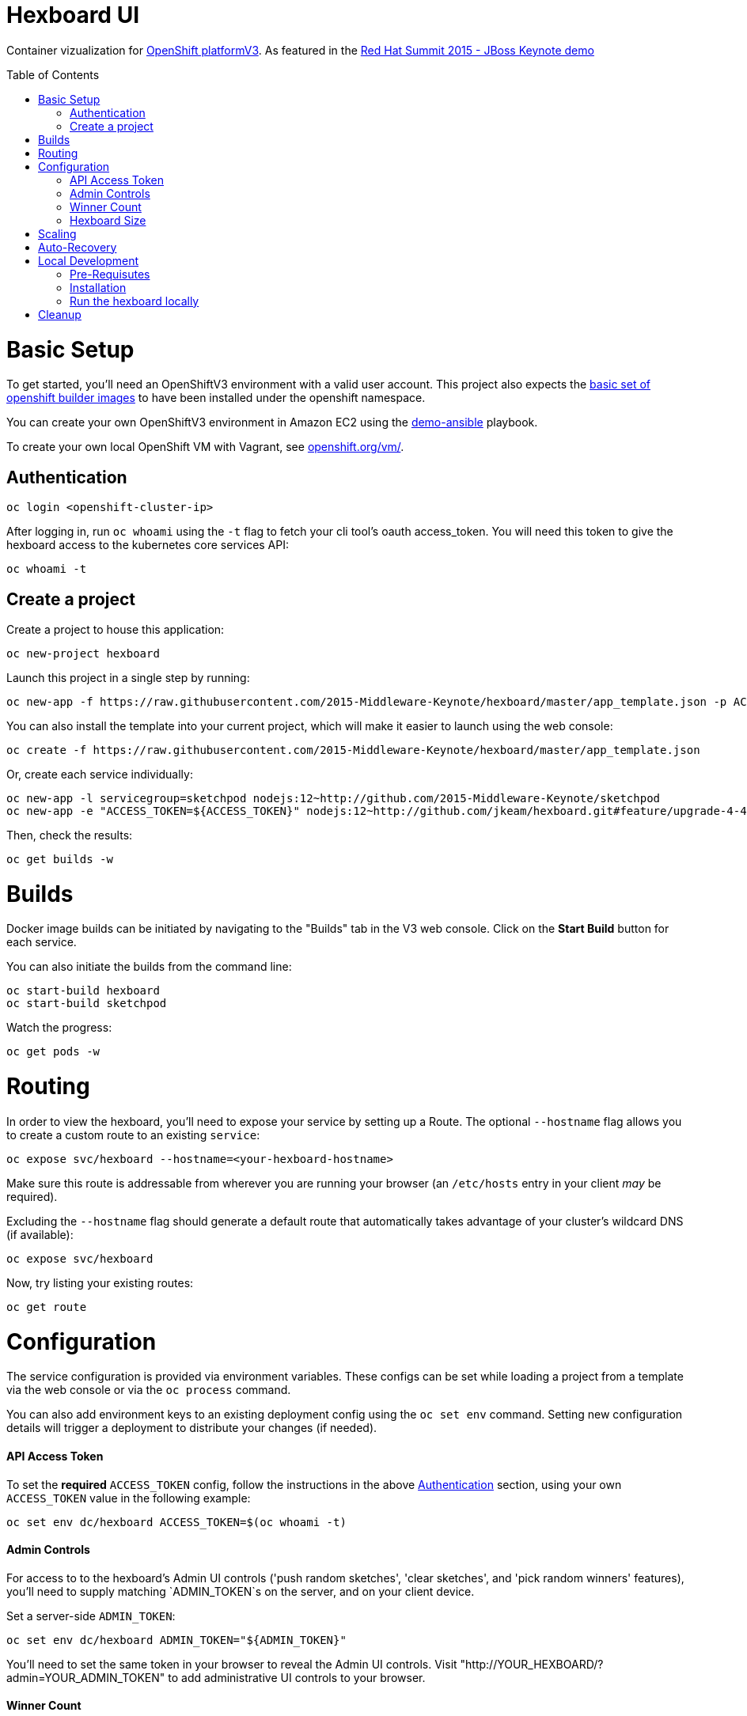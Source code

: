 :toc: macro
= Hexboard UI

Container vizualization for link:http://openshift.com/[OpenShift platformV3]. As featured in the link:https://www.youtube.com/watch?v=wWNVpFibayA&t=26m48s[Red Hat Summit 2015 - JBoss Keynote demo]

toc::[]

= Basic Setup

To get started, you'll need an OpenShiftV3 environment with a valid user account. This project also expects the link:https://github.com/openshift/origin/tree/master/examples/image-streams[basic set of openshift builder images] to have been installed under the openshift namespace.

You can create your own OpenShiftV3 environment in Amazon EC2 using the link:https://github.com/2015-Middleware-Keynote/demo-ansible[demo-ansible] playbook.

To create your own local OpenShift VM with Vagrant, see link:https://www.openshift.org/vm/[openshift.org/vm/].

== Authentication
[source, bash]
----
oc login <openshift-cluster-ip>
----

After logging in, run `oc whoami` using the `-t` flag to fetch your cli tool's oauth access_token.  You will need this token to give the hexboard access to the kubernetes core services API:

[source, bash]
----
oc whoami -t
----

== Create a project
Create a project to house this application:

[source, bash]
----
oc new-project hexboard
----

Launch this project in a single step by running:

[source, bash]
----
oc new-app -f https://raw.githubusercontent.com/2015-Middleware-Keynote/hexboard/master/app_template.json -p ACCESS_TOKEN=$(oc whoami -t)
----

You can also install the template into your current project, which will make it easier to launch using the web console:

[source, bash]
----
oc create -f https://raw.githubusercontent.com/2015-Middleware-Keynote/hexboard/master/app_template.json
----

Or, create each service individually:

[source, bash]
----
oc new-app -l servicegroup=sketchpod nodejs:12~http://github.com/2015-Middleware-Keynote/sketchpod
oc new-app -e "ACCESS_TOKEN=${ACCESS_TOKEN}" nodejs:12~http://github.com/jkeam/hexboard.git#feature/upgrade-4-4
----

Then, check the results:

[source, bash]
----
oc get builds -w
----

= Builds

Docker image builds can be initiated by navigating to the "Builds" tab in the V3 web console. Click on the **Start Build** button for each service.

You can also initiate the builds from the command line:

[source, bash]
----
oc start-build hexboard
oc start-build sketchpod
----

Watch the progress:

[source, bash]
----
oc get pods -w
----

= Routing

In order to view the hexboard, you'll need to expose your service by setting up a Route.
The optional `--hostname` flag allows you to create a custom route to an existing `service`:

[source, bash]
----
oc expose svc/hexboard --hostname=<your-hexboard-hostname>
----

Make sure this route is addressable from wherever you are running your browser (an `/etc/hosts` entry in your client _may_ be required).

Excluding the `--hostname` flag should generate a default route that automatically takes advantage of your cluster's wildcard DNS (if available):

[source, bash]
----
oc expose svc/hexboard
----

Now, try listing your existing routes:

[source, bash]
----
oc get route
----

= Configuration

The service configuration is provided via environment variables. These configs can be set while loading a project from a template via the web console or via the `oc process` command.

You can also add environment keys to an existing deployment config using the `oc set env` command.  Setting new configuration details will trigger a deployment to distribute your changes (if needed).

#### API Access Token

To set the **required** `ACCESS_TOKEN` config, follow the instructions in the above link:#authentication[Authentication] section, using your own `ACCESS_TOKEN` value in the following example:

[source, bash]
----
oc set env dc/hexboard ACCESS_TOKEN=$(oc whoami -t)
----

#### Admin Controls

For access to to the hexboard's Admin UI controls ('push random sketches', 'clear sketches', and 'pick random winners' features), you'll need to supply matching `ADMIN_TOKEN`s on the server, and on your client device.

Set a server-side `ADMIN_TOKEN`:

[source, bash]
----
oc set env dc/hexboard ADMIN_TOKEN="${ADMIN_TOKEN}"
----

You'll need to set the same token in your browser to reveal the Admin UI controls.  Visit "http://YOUR_HEXBOARD/?admin=YOUR_ADMIN_TOKEN" to add administrative UI controls to your browser.

#### Winner Count
The number of winning sketches is now adjustable via the `WINNER_COUNT` environment variable.  The default value is ten winners.

You can set the number of winning sketch submissions to three by running the following:

[source, bash]
----
oc set env dc/hexboard WINNER_COUNT=3
----

#### Hexboard Size

The number of pods in the hexboard can be controlled by setting the `HEXBOARD_SIZE` environment variable:
[options="header"]
|===
| HEXBOARD_SIZE | # of pods |
| xlarge | 1026 | _"keynote" sized_
| large | 513 | _major league_
| medium | 266 | _cluster pro_
| small | 108 | _multi machine party_
| xsmall | 63 | _fun sized_
| tiny | 32 | _large laptop allocation_
| micro | 24 | _medium laptop allocation_
| nano | 12 | _small laptop allocation_
|===

[source, bash]
----
oc set env dc/hexboard HEXBOARD_SIZE=<hexboard-size>
oc get pods -w
----

NOTE: setting an environment variable triggers a new deployment, so watch the `oc get pods -w` output to see when the deployment is complete.

= Scaling
Animations of falling hexagons are triggered as the number of pods is scaled.
To scale the number of hexagons (either up or down) run the command:

[source, bash]
----
oc scale dc/sketchpod --replicas=<number>
----

After scaling up, try submitting sketches by visiting the hexboard's bundled mobile web submission form, at `http://your-hexboard-hostname/mobile/`.

= Auto-Recovery
After scaling up, the hexboard provides a nice way to visualize Kubernetes' support for auto-healing the containerized environments.

You can show this functionality by deleting a group of pods.  This example makes it easy find and delete five pods:

[source, bash]
----
oc delete pod $(oc get pods | grep ^sketchpod | grep -v build | cut -f1 -s -d' ' | sort -R | head -n 5 | tr '\n' ' ')
----

**WARNING:** There is a link:https://github.com/2015-Middleware-Keynote/hexboard/issues/30[known issue] that may cause display errors when pods are deleted.

**Workaround:** Instead of showing autorecovery on the hexboard, show this feature using the OpenShift web console. Your project Overview page's view modes (list, topographical) both nicely illustrate how this feature works.

= Local Development

== Pre-Requisutes

* node.js (installed globally)
* gulp.js (installed globally)

== Installation

Execute the following commands in your local clone of this repository:
[source, bash]
----
npm install
----

== Run the hexboard locally

Run `gulp` in it's own terminal, providing environment variables that reference an available OpenShift cluster where your `sketchpod` service back-ends will be hosted and scaled:

[source, bash]
----
PORT=8081 PROXY="localhost:1080" ACCESS_TOKEN="${ACCESS_TOKEN}" OPENSHIFT_SERVER="localhost:8443" NAMESPACE=hexboard gulp
----

= Cleanup

To delete all sketchpods using a labelselector, try this:

[source, bash]
----
oc delete all -l servicegroup=sketchpod
----

You can clean out the entire contents of the `hexboard` project by running the following:

[source, bash]
----
oc delete all --all -n hexboard
----

TIP: Be careful to verify that you have logged into the correct server, and have selected the correct project before running this command!

Or, delete the entire project and any included resources:

[source, bash]
----
oc delete project hexboard
----
